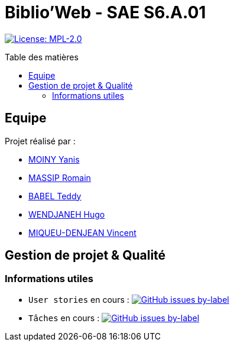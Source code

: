 = Biblio'Web - SAE S6.A.01
:icons: font
:models: models
:experimental:
:incremental:
:toc: macro
:toclevels: 3
:toc-title: Table des matières
:window: _blank
:correction!:

// Useful definitions
:asciidoc: http://www.methods.co.nz/asciidoc[AsciiDoc]
:icongit: icon:git[]
:git: http://git-scm.com/[{icongit}]
:plantuml: https://plantuml.com/fr/[plantUML]
:vscode: https://code.visualstudio.com/[VS Code]

ifndef::env-github[:icons: font]
// Specific to GitHub
ifdef::env-github[]
:correction:
:caution-caption: :fire:
:important-caption: :exclamation:
:note-caption: :paperclip:
:tip-caption: :bulb:
:warning-caption: :warning:
:icongit: Git
endif::[]

// Tags
image:https://img.shields.io/badge/License-MPL%202.0-brightgreen.svg[License: MPL-2.0, link="https://opensource.org/licenses/MPL-2.0"]
//---------------------------------------------------------------

toc::[]

== Equipe

Projet réalisé par :

- https://github.com/Aestraa[MOINY Yanis]
- https://github.com/RMassip[MASSIP Romain] 
- https://github.com/Ted971[BABEL Teddy]
- https://github.com/Furiza31[WENDJANEH Hugo]
- https://github.com/RepliKode[MIQUEU-DENJEAN Vincent]

== Gestion de projet & Qualité      

=== Informations utiles

- `User stories` en cours : image:https://img.shields.io/github/issues/Aestraa/BiblioWeb/User%20Story?style=plastic[GitHub issues by-label, link="https://github.com/Aestraa/BiblioWeb/issues?q=is:open+is:issue+label:%22User+Story%22"]

- `Tâches` en cours : image:https://img.shields.io/github/issues/Aestraa/BiblioWeb/T%C3%A2che?style=plastic[GitHub issues by-label, link="https://github.com/Aestraa/BiblioWeb/issues?q=is:open+is:issue+label:T%C3%A2che"]



